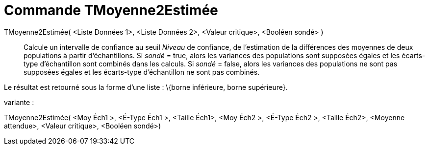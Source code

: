 = Commande TMoyenne2Estimée
:page-en: commands/TMean2Estimate
ifdef::env-github[:imagesdir: /fr/modules/ROOT/assets/images]

TMoyenne2Estimée( <Liste Données 1>, <Liste Données 2>, <Valeur critique>, <Booléen sondé> )::
  Calcule un intervalle de confiance au seuil _Niveau_ de confiance, de l'estimation de la différences des moyennes de
  deux populations à partir d'échantillons.
  Si _sondé_ = true, alors les variances des populations sont supposées égales et les écarts-type d'échantillon sont
  combinés dans les calculs.
  Si _sondé_ = false, alors les variances des populations ne sont pas supposées égales et les écarts-type d'échantillon
  ne sont pas combinés.

Le résultat est retourné sous la forme d'une liste : \{borne inférieure, borne supérieure}.

variante :

TMoyenne2Estimée( <Moy Éch1 >, <É-Type Éch1 >, <Taille Éch1>, <Moy Éch2 >, <É-Type Éch2 >, <Taille Éch2>, <Moyenne
attendue>, <Valeur critique>, <Booléen sondé>)

